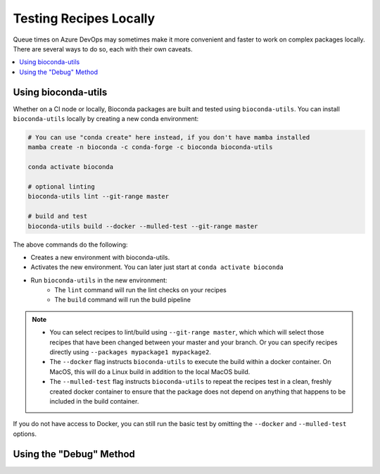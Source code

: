 Testing Recipes Locally
=======================

Queue times on Azure DevOps may sometimes make it more convenient and
faster to work on complex packages locally. There are several ways to
do so, each with their own caveats.

.. contents::
   :local:


.. _bioconda_utils:

Using bioconda-utils
~~~~~~~~~~~~~~~~~~~~

Whether on a CI node or locally, Bioconda packages are built and tested using ``bioconda-utils``.
You can install ``bioconda-utils`` locally by creating a new conda environment:

.. code-block::

    # You can use "conda create" here instead, if you don't have mamba installed
    mamba create -n bioconda -c conda-forge -c bioconda bioconda-utils

    conda activate bioconda

    # optional linting
    bioconda-utils lint --git-range master

    # build and test
    bioconda-utils build --docker --mulled-test --git-range master

The above commands do the following:

- Creates a new environment with bioconda-utils.
- Activates the new environment. You can later just start at ``conda activate bioconda``
- Run ``bioconda-utils`` in the new environment:
   - The ``lint`` command will run the lint checks on your recipes
   - The ``build`` command will run the build pipeline

.. note::

   - You can select recipes to lint/build using ``--git-range master``,
     which which will select those recipes that have been changed
     between your master and your branch. Or you can specify recipes
     directly using ``--packages mypackage1 mypackage2``.
   - The ``--docker`` flag instructs ``bioconda-utils`` to execute the
     build within a docker container. On MacOS, this will do a Linux
     build in addition to the local MacOS build.
   - The ``--mulled-test`` flag instructs ``bioconda-utils`` to repeat
     the recipes test in a clean, freshly created docker container to
     ensure that the package does not depend on anything that happens
     to be included in the build container.

If you do not have access to Docker, you can still run the basic test by
omitting the ``--docker`` and ``--mulled-test`` options.

Using the "Debug" Method
~~~~~~~~~~~~~~~~~~~~~~~~

.. todo::

   - Explain how to use ``conda debug`` for difficult recipes.
   - Explain how to create patch series.
